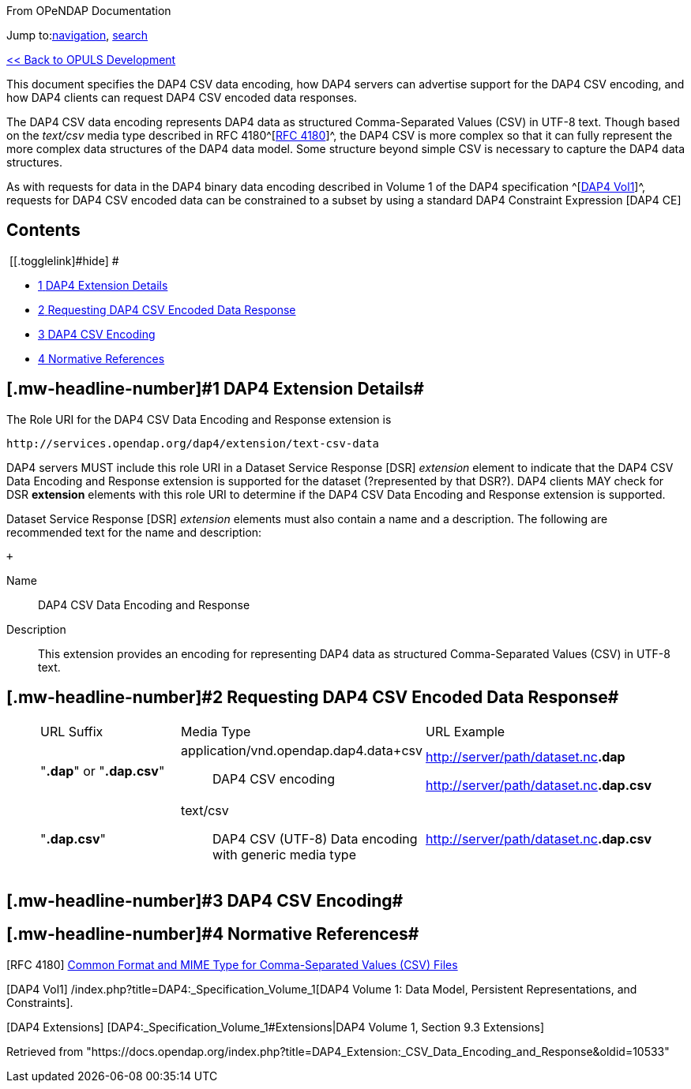 [[bodyContent]]
[[siteSub]]
From OPeNDAP Documentation

[[contentSub]]

[[jump-to-nav]]
Jump to:link:#column-one[navigation], link:#searchInput[search]

[[mw-content-text]]
link:/index.php?title=OPULS_Development[<< Back to OPULS Development]

This document specifies the DAP4 CSV data encoding, how DAP4 servers can advertise support for the DAP4 CSV encoding, and how DAP4 clients can request DAP4 CSV encoded data responses.

The DAP4 CSV data encoding represents DAP4 data as structured Comma-Separated Values (CSV) in UTF-8 text. Though based on the _text/csv_ media type described in RFC 4180^[link:#RFC_4180[RFC 4180]]^, the DAP4 CSV is more complex so that it can fully represent the more complex data structures of the DAP4 data model. Some structure beyond simple CSV is necessary to capture the DAP4 data structures.

As with requests for data in the DAP4 binary data encoding described in Volume 1 of the DAP4 specification ^[link:#DAP4_Vol1[DAP4 Vol1]]^, requests for DAP4 CSV encoded data can be constrained to a subset by using a standard DAP4 Constraint Expression [DAP4 CE]

[[toc]]
== Contents

[.toctoggle]# [[.togglelink]#hide#] #

* link:#DAP4_Extension_Details[[.tocnumber]#1# [.toctext]#DAP4 Extension Details#]
* link:#Requesting_DAP4_CSV_Encoded_Data_Response[[.tocnumber]#2# [.toctext]#Requesting DAP4 CSV Encoded Data Response#]
* link:#DAP4_CSV_Encoding[[.tocnumber]#3# [.toctext]#DAP4 CSV Encoding#]
* link:#Normative_References[[.tocnumber]#4# [.toctext]#Normative References#]

== [#DAP4_Extension_Details .mw-headline]#[.mw-headline-number]#1# DAP4 Extension Details#

The Role URI for the DAP4 CSV Data Encoding and Response extension is

....
http://services.opendap.org/dap4/extension/text-csv-data
....

DAP4 servers MUST include this role URI in a Dataset Service Response [DSR] _extension_ element to indicate that the DAP4 CSV Data Encoding and Response extension is supported for the dataset (?represented by that DSR?). DAP4 clients MAY check for DSR *extension* elements with this role URI to determine if the DAP4 CSV Data Encoding and Response extension is supported.

Dataset Service Response [DSR] _extension_ elements must also contain a name and a description. The following are recommended text for the name and description:

 +

Name::
  DAP4 CSV Data Encoding and Response

Description::
  This extension provides an encoding for representing DAP4 data as structured Comma-Separated Values (CSV) in UTF-8 text.

== [#Requesting_DAP4_CSV_Encoded_Data_Response .mw-headline]#[.mw-headline-number]#2# Requesting DAP4 CSV Encoded Data Response#

____
[width="100%",cols="34%,33%,33%",]
|===
|URL Suffix |Media Type |URL Example
|"*.dap*" or "*.dap.csv*" a|
application/vnd.opendap.dap4.data+csv::
  DAP4 CSV encoding

a|
http://server/path/dataset.nc**.dap**

http://server/path/dataset.nc**.dap.csv**

|"*.dap.csv*" a|
text/csv::
  DAP4 CSV (UTF-8) Data encoding with generic media type

|http://server/path/dataset.nc**.dap.csv**
|===
____

== [#DAP4_CSV_Encoding .mw-headline]#[.mw-headline-number]#3# DAP4 CSV Encoding#

== [#Normative_References .mw-headline]#[.mw-headline-number]#4# Normative References#

[[RFC_4180]]

{empty}[RFC 4180] https://www.ietf.org/rfc/rfc4180.txt[Common Format and MIME Type for Comma-Separated Values (CSV) Files]

[[DAP4_Vol1]]

[DAP4 Vol1] /index.php?title=DAP4:_Specification_Volume_1[DAP4 Volume 1: Data Model, Persistent Representations, and Constraints].

[[DAP4_Extensions]]

{empty}[DAP4 Extensions] [DAP4:_Specification_Volume_1#Extensions|DAP4 Volume 1, Section 9.3 Extensions]

Retrieved from "https://docs.opendap.org/index.php?title=DAP4_Extension:_CSV_Data_Encoding_and_Response&oldid=10533"

[[catlinks]]
